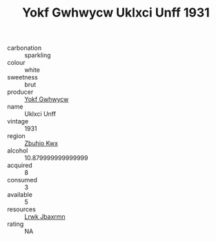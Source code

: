 :PROPERTIES:
:ID:                     40174589-03c5-4f68-b27f-ee846f0be476
:END:
#+TITLE: Yokf Gwhwycw Uklxci Unff 1931

- carbonation :: sparkling
- colour :: white
- sweetness :: brut
- producer :: [[id:468a0585-7921-4943-9df2-1fff551780c4][Yokf Gwhwycw]]
- name :: Uklxci Unff
- vintage :: 1931
- region :: [[id:36bcf6d4-1d5c-43f6-ac15-3e8f6327b9c4][Zbuhio Kwx]]
- alcohol :: 10.879999999999999
- acquired :: 8
- consumed :: 3
- available :: 5
- resources :: [[id:a9621b95-966c-4319-8256-6168df5411b3][Lrwk Jbaxrmn]]
- rating :: NA


